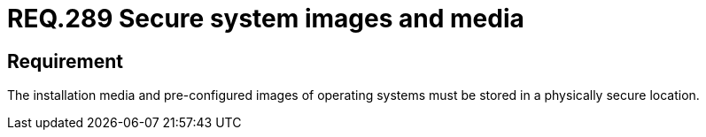 :slug: rules/289/
:category: system
:description: This document contains the details of the security requirements related to the definition and management of removable devices in the organization. This requirement establishes the importance of safely storing system media and images used to restore and configure the workstations.
:keywords: Security, Images, Media, Operative System, Location, Organization.
:rules: yes

= REQ.289 Secure system images and media

== Requirement

The installation media and pre-configured images
of operating systems must be stored
in a physically secure location.
